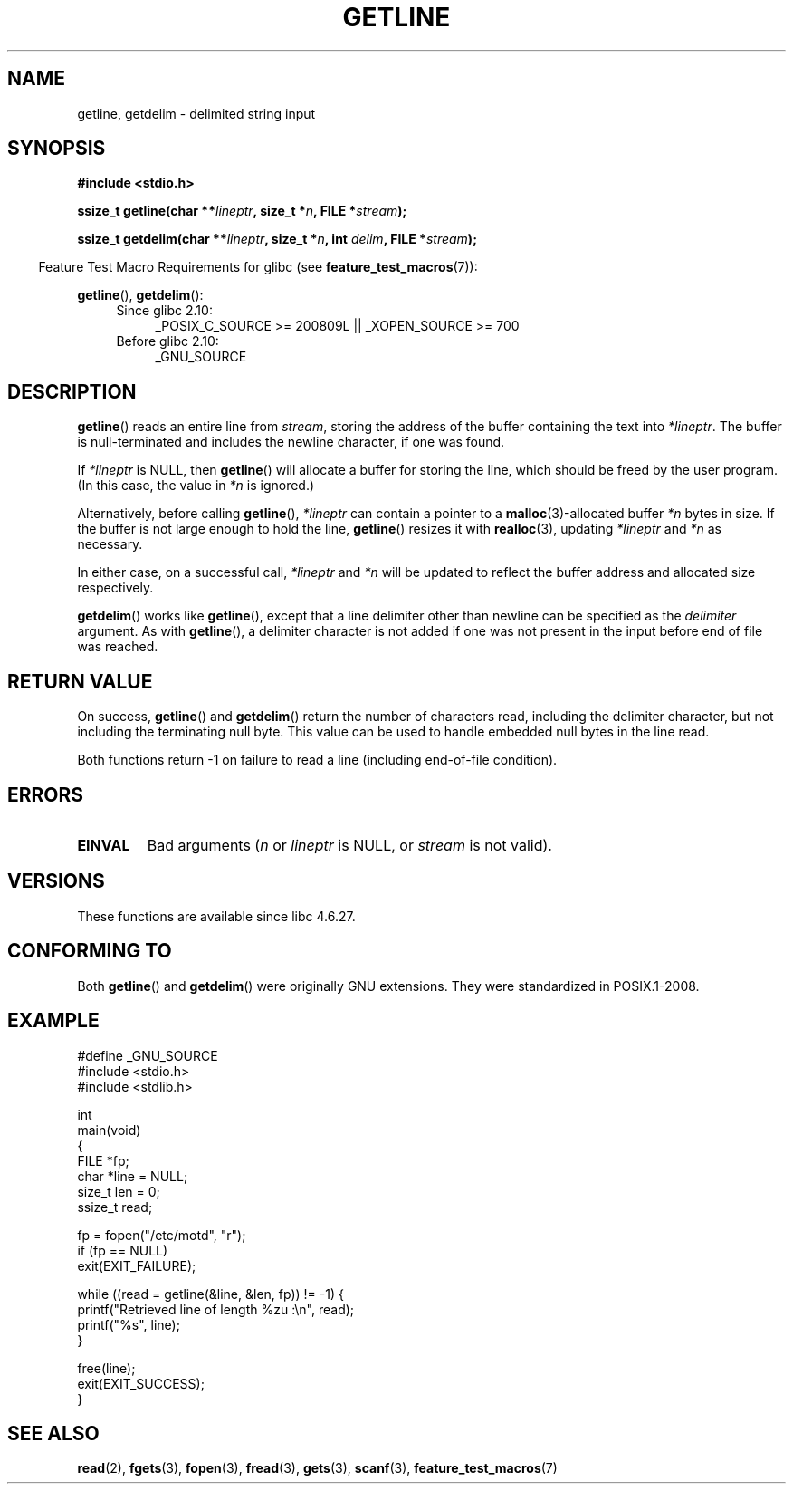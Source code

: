 .\" Copyright (c) 2001 John Levon <moz@compsoc.man.ac.uk>
.\" Based in part on GNU libc documentation
.\"
.\" Permission is granted to make and distribute verbatim copies of this
.\" manual provided the copyright notice and this permission notice are
.\" preserved on all copies.
.\"
.\" Permission is granted to copy and distribute modified versions of this
.\" manual under the conditions for verbatim copying, provided that the
.\" entire resulting derived work is distributed under the terms of a
.\" permission notice identical to this one.
.\"
.\" Since the Linux kernel and libraries are constantly changing, this
.\" manual page may be incorrect or out-of-date.  The author(s) assume no
.\" responsibility for errors or omissions, or for damages resulting from
.\" the use of the information contained herein.  The author(s) may not
.\" have taken the same level of care in the production of this manual,
.\" which is licensed free of charge, as they might when working
.\" professionally.
.\"
.\" Formatted or processed versions of this manual, if unaccompanied by
.\" the source, must acknowledge the copyright and authors of this work.
.\" License.
.TH GETLINE 3  2010-06-12 "GNU" "Linux Programmer's Manual"
.SH NAME
getline, getdelim \- delimited string input
.SH SYNOPSIS
.nf
.B #include <stdio.h>
.sp
.BI "ssize_t getline(char **" lineptr ", size_t *" n ", FILE *" stream );

.BI "ssize_t getdelim(char **" lineptr ", size_t *" n ", int " delim \
", FILE *" stream );
.fi
.sp
.in -4n
Feature Test Macro Requirements for glibc (see
.BR feature_test_macros (7)):
.in
.sp
.ad l
.BR getline (),
.BR getdelim ():
.PD 0
.RS 4
.TP 4
Since glibc 2.10:
_POSIX_C_SOURCE\ >=\ 200809L || _XOPEN_SOURCE\ >=\ 700
.TP
Before glibc 2.10:
_GNU_SOURCE
.RE
.PD
.ad
.SH DESCRIPTION
.BR getline ()
reads an entire line from \fIstream\fP,
storing the address of the buffer containing the text into
.IR "*lineptr" .
The buffer is null-terminated and includes the newline character, if
one was found.

If
.I "*lineptr"
is NULL, then
.BR getline ()
will allocate a buffer for storing the line,
which should be freed by the user program.
(In this case, the value in
.I *n
is ignored.)

Alternatively, before calling
.BR getline (),
.I "*lineptr"
can contain a pointer to a
.BR malloc (3)\-allocated
buffer
.I "*n"
bytes in size.
If the buffer is not large enough to hold the line,
.BR getline ()
resizes it with
.BR realloc (3),
updating
.I "*lineptr"
and
.I "*n"
as necessary.

In either case, on a successful call,
.I "*lineptr"
and
.I "*n"
will be updated to reflect the buffer address and allocated size respectively.

.BR getdelim ()
works like
.BR getline (),
except that a line delimiter other than newline can be specified as the
.I delimiter
argument.
As with
.BR getline (),
a delimiter character is not added if one was not present
in the input before end of file was reached.
.SH "RETURN VALUE"
On success,
.BR getline ()
and
.BR getdelim ()
return the number of characters read, including the delimiter character,
but not including the terminating null byte.
This value can be used
to handle embedded null bytes in the line read.

Both functions return \-1  on failure to read a line (including end-of-file
condition).
.SH ERRORS
.TP
.B EINVAL
Bad arguments
.RI ( n
or
.I lineptr
is NULL, or
.I stream
is not valid).
.SH VERSIONS
These functions are available since libc 4.6.27.
.SH "CONFORMING TO"
Both
.BR getline ()
and
.BR getdelim ()
were originally GNU extensions.
They were standardized in POSIX.1-2008.
.SH "EXAMPLE"
.nf
#define _GNU_SOURCE
#include <stdio.h>
#include <stdlib.h>

int
main(void)
{
    FILE *fp;
    char *line = NULL;
    size_t len = 0;
    ssize_t read;

    fp = fopen("/etc/motd", "r");
    if (fp == NULL)
        exit(EXIT_FAILURE);

    while ((read = getline(&line, &len, fp)) != \-1) {
        printf("Retrieved line of length %zu :\en", read);
        printf("%s", line);
    }

    free(line);
    exit(EXIT_SUCCESS);
}
.fi
.SH "SEE ALSO"
.BR read (2),
.BR fgets (3),
.BR fopen (3),
.BR fread (3),
.BR gets (3),
.BR scanf (3),
.BR feature_test_macros (7)
